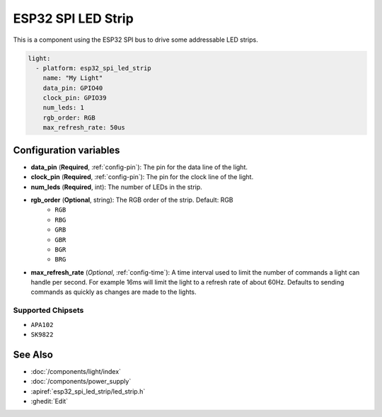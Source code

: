 ESP32 SPI LED Strip
===================

.. seo::
    :description: Instructions for setting up addressable lights like FASTLED on an ESP32 using the SPI bus.
    :image: color_lens.svg

This is a component using the ESP32 SPI bus to drive some addressable LED strips.

.. code-block:: yaml

    light:
      - platform: esp32_spi_led_strip
        name: "My Light"
        data_pin: GPIO40
        clock_pin: GPIO39
        num_leds: 1
        rgb_order: RGB
        max_refresh_rate: 50us

Configuration variables
-----------------------

- **data_pin** (**Required**, :ref:`config-pin`): The pin for the data line of the light.
- **clock_pin** (**Required**, :ref:`config-pin`): The pin for the clock line of the light.
- **num_leds** (**Required**, int): The number of LEDs in the strip.
- **rgb_order** (**Optional**, string): The RGB order of the strip. Default: RGB
    - ``RGB``
    - ``RBG``
    - ``GRB``
    - ``GBR``
    - ``BGR``
    - ``BRG``
- **max_refresh_rate** (*Optional*, :ref:`config-time`):
  A time interval used to limit the number of commands a light can handle per second. For example
  16ms will limit the light to a refresh rate of about 60Hz. Defaults to sending commands as quickly as
  changes are made to the lights.


Supported Chipsets
******************

- ``APA102``
- ``SK9822``

See Also
--------

- :doc:`/components/light/index`
- :doc:`/components/power_supply`
- :apiref:`esp32_spi_led_strip/led_strip.h`
- :ghedit:`Edit`
